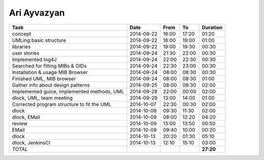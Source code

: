 Ari Ayvazyan
============

=============================================================== ========== ===== ===== =========
Task                                                            Date       From  To    Duration
=============================================================== ========== ===== ===== =========
concept                                                         2014-09-22 16:00 17:20   01:20
UMLing basic structure                                          2014-09-22 18:00 19:00   01:00
libraries                                                       2014-09-22 19:00 19:30   00:30
user stories                                                    2014-09-24 21:30 22:00   00:30
Implemented log4J                                               2014-09-24 22:00 22:30   00:30
Searched for fitting MIBs & OIDs                                2014-09-24 22:30 23:00   00:30
Installation & usage MIB Browser                                2014-09-24 08:00 08:30   00:30
Finished UML, MIB browser                                       2014-09-24 08:00 08:30   01:00
Gather info about design patterns                               2014-09-25 08:00 08:30   02:00
Implemented guice, implemented methods, UML                     2014-09-28 22:00 00:00   02:00
dlock, UML, team meeting                                        2014-09-29 13:00 14:00   01:00
Corrected program structure to fit the UML                      2014-10-07 22:30 00:30   02:00
dlock                                                           2014-10-08 09:30 11:30   02:00
dlock, EMail                                                    2014-10-09 08:00 12:20   04:20
review                                                          2014-10-09 13:00 13:50   00:50
EMail                                                           2014-10-09 09:40 10:00   00:20
dlock                                                           2014-10-13 20:20 01:30   05:10
dlock, JenkinsCI                                                2014-10-13 12:10 15:10   03:00
*TOTAL*                                                                                **27:20**
=============================================================== ========== ===== ===== =========
